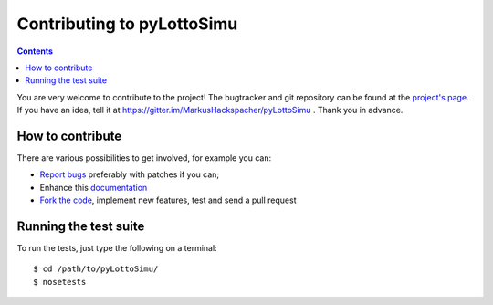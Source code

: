 Contributing to pyLottoSimu
===========================

.. contents::

You are very welcome to contribute to the project!
The bugtracker and git repository can be found at the
`project's page <https://github.com/MarkusHackspacher/pyLottoSimu/>`_.
If you have an idea, tell it at https://gitter.im/MarkusHackspacher/pyLottoSimu .
Thank you in advance.

How to contribute
~~~~~~~~~~~~~~~~~

There are various possibilities to get involved, for example you can:

* `Report bugs <https://github.com/MarkusHackspacher/pyLottoSimu/issues/new>`_
  preferably with patches if you can;
* Enhance this `documentation <https://github.com/MarkusHackspacher/pyLottoSimu/tree/master/docs>`_
* `Fork the code <https://github.com/MarkusHackspacher/pyLottoSimu>`_, implement new
  features, test and send a pull request

Running the test suite
~~~~~~~~~~~~~~~~~~~~~~

To run the tests, just type the following on a terminal::

    $ cd /path/to/pyLottoSimu/
    $ nosetests
